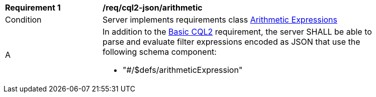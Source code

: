 [[req_cql2-json_arithmetic]] 
[width="90%",cols="2,6a"]
|===
^|*Requirement {counter:req-id}* |*/req/cql2-json/arithmetic* 
^|Condition |Server implements requirements class <<rc_arithmetic,Arithmetic Expressions>>
^|A |In addition to the <<req_cql2-json_basic-cql2,Basic CQL2>> requirement, the server SHALL be able to parse and evaluate filter expressions encoded as JSON that use the following schema component:

* "#/$defs/arithmeticExpression"
|===
